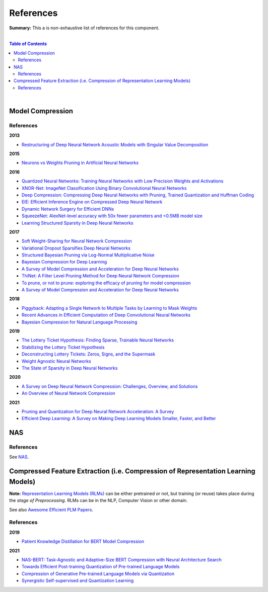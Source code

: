 .. |br| raw:: html

  <br/>
  
References
==========

**Summary:** This a is non-exhaustive list of references for this component.

|

.. contents:: **Table of Contents**

|

Model Compression
-----------------

References
^^^^^^^^^^

**2013**

- `Restructuring of Deep Neural Network Acoustic Models with Singular Value Decomposition <https://www.microsoft.com/en-us/research/wp-content/uploads/2013/01/svd_v2.pdf>`_

**2015**

- `Neurons vs Weights Pruning in Artificial Neural Networks <http://journals.rta.lv/index.php/ETR/article/view/166>`_

**2016**

- `Quantized Neural Networks: Training Neural Networks with Low Precision Weights and Activations <https://arxiv.org/pdf/1609.07061.pdf>`_
- `XNOR-Net: ImageNet Classification Using Binary Convolutional Neural Networks <https://arxiv.org/pdf/1603.05279.pdf>`_
- `Deep Compression: Compressing Deep Neural Networks with Pruning, Trained Quantization and Huffman Coding <https://arxiv.org/pdf/1510.00149.pdf>`_
- `EIE: Efficient Inference Engine on Compressed Deep Neural Network <https://arxiv.org/pdf/1602.01528.pdf>`_
- `Dynamic Network Surgery for Efficient DNNs <https://arxiv.org/pdf/1608.04493.pdf>`_
- `SqueezeNet: AlexNet-level accuracy with 50x fewer parameters and <0.5MB model size <https://arxiv.org/pdf/1602.07360.pdf>`_
- `Learning Structured Sparsity in Deep Neural Networks <https://arxiv.org/pdf/1608.03665.pdf>`_

**2017**

- `Soft Weight-Sharing for Neural Network Compression <https://arxiv.org/pdf/1702.04008.pdf>`_
- `Variational Dropout Sparsifies Deep Neural Networks <https://arxiv.org/pdf/1701.05369.pdf>`_
- `Structured Bayesian Pruning via Log-Normal Multiplicative Noise <https://proceedings.neurips.cc/paper/2017/file/dab49080d80c724aad5ebf158d63df41-Paper.pdf>`_
- `Bayesian Compression for Deep Learning <http://papers.nips.cc/paper/6921-bayesian-compression-for-deep-learning.pdf>`_
- `A Survey of Model Compression and Acceleration for Deep Neural Networks <https://arxiv.org/pdf/1710.09282.pdf>`_
- `ThiNet: A Filter Level Pruning Method for Deep Neural Network Compression <https://arxiv.org/pdf/1707.06342.pdf>`_
- `To prune, or not to prune: exploring the efficacy of pruning for model compression <https://arxiv.org/pdf/1710.01878.pdf>`_
- `A Survey of Model Compression and Acceleration for Deep Neural Networks <https://arxiv.org/pdf/1710.09282.pdf>`_

**2018**

- `Piggyback: Adapting a Single Network to Multiple Tasks by Learning to Mask Weights <https://arxiv.org/pdf/1801.06519.pdf>`_
- `Recent Advances in Efficient Computation of Deep Convolutional Neural Networks <https://arxiv.org/pdf/1802.00939.pdf>`_
- `Bayesian Compression for Natural Language Processing <https://arxiv.org/pdf/1810.10927.pdf>`_

**2019**

- `The Lottery Ticket Hypothesis: Finding Sparse, Trainable Neural Networks <https://arxiv.org/pdf/1803.03635.pdf>`_
- `Stabilizing the Lottery Ticket Hypothesis <https://arxiv.org/pdf/1903.01611.pdf>`_
- `Deconstructing Lottery Tickets: Zeros, Signs, and the Supermask <https://arxiv.org/pdf/1905.01067.pdf>`_
- `Weight Agnostic Neural Networks <https://arxiv.org/pdf/1906.04358.pdf>`_
- `The State of Sparsity in Deep Neural Networks <https://arxiv.org/pdf/1902.09574.pdf>`_

**2020**

- `A Survey on Deep Neural Network Compression: Challenges, Overview, and Solutions <https://arxiv.org/pdf/2010.03954.pdf>`_
- `An Overview of Neural Network Compression <https://arxiv.org/pdf/2006.03669.pdf>`_

**2021**

- `Pruning and Quantization for Deep Neural Network Acceleration: A Survey <https://arxiv.org/pdf/2101.09671.pdf>`_
- `Efficient Deep Learning: A Survey on Making Deep Learning Models Smaller, Faster, and Better <https://arxiv.org/pdf/2106.08962.pdf>`_

NAS
---

References
^^^^^^^^^^

See `NAS <https://github.com/GUT-AI/nas/blob/master/references/README.rst>`_.

Compressed Feature Extraction (i.e. Compression of Representation Learning Models)
----------------------------------------------------------------------------------

**Note:** `Representation Learning Models (RLMs) <https://github.com/GUT-AI/gut-ai/blob/master/model_zoos/README.rst#representation-learning-models-rlms>`_ can be either pretrained or not, but training (or reuse) takes place during the *stage of Preprocessing*. RLMs can be in the NLP, Computer Vision or other domain.

See also `Awesome Efficient PLM Papers <https://github.com/TobiasLee/Awesome-Efficient-PLM>`_.

References
^^^^^^^^^^

**2019**

- `Patient Knowledge Distillation for BERT Model Compression <https://arxiv.org/pdf/1908.09355.pdf>`_

**2021**

- `NAS-BERT: Task-Agnostic and Adaptive-Size BERT Compression with Neural Architecture Search <https://arxiv.org/pdf/2105.14444.pdf>`_
- `Towards Efficient Post-training Quantization of Pre-trained Language Models <https://arxiv.org/pdf/2109.15082.pdf>`_
- `Compression of Generative Pre-trained Language Models via Quantization <https://arxiv.org/pdf/2203.10705.pdf>`_
- `Synergistic Self-supervised and Quantization Learning <https://arxiv.org/pdf/2207.05432.pdf>`_
